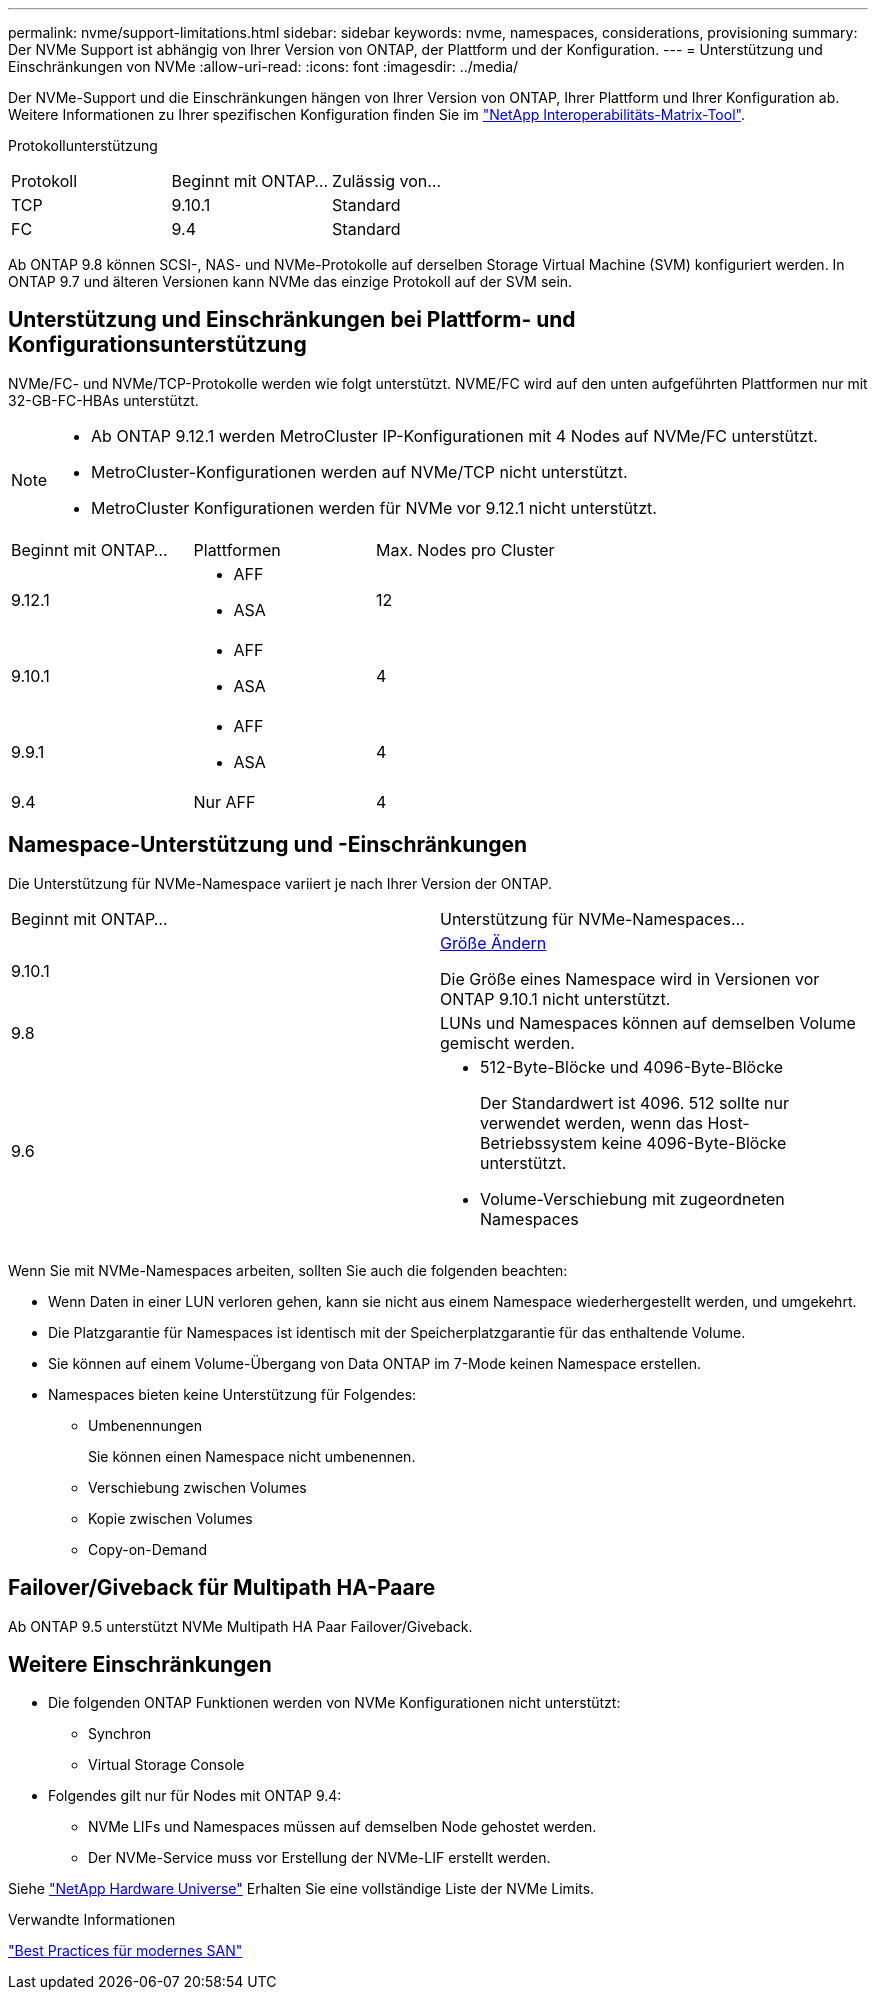 ---
permalink: nvme/support-limitations.html 
sidebar: sidebar 
keywords: nvme, namespaces, considerations, provisioning 
summary: Der NVMe Support ist abhängig von Ihrer Version von ONTAP, der Plattform und der Konfiguration. 
---
= Unterstützung und Einschränkungen von NVMe
:allow-uri-read: 
:icons: font
:imagesdir: ../media/


[role="lead"]
Der NVMe-Support und die Einschränkungen hängen von Ihrer Version von ONTAP, Ihrer Plattform und Ihrer Konfiguration ab. Weitere Informationen zu Ihrer spezifischen Konfiguration finden Sie im link:https://imt.netapp.com/matrix/["NetApp Interoperabilitäts-Matrix-Tool"].

Protokollunterstützung

[cols="3*"]
|===


| Protokoll | Beginnt mit ONTAP... | Zulässig von... 


| TCP | 9.10.1 | Standard 


| FC | 9.4 | Standard 
|===
Ab ONTAP 9.8 können SCSI-, NAS- und NVMe-Protokolle auf derselben Storage Virtual Machine (SVM) konfiguriert werden.
In ONTAP 9.7 und älteren Versionen kann NVMe das einzige Protokoll auf der SVM sein.



== Unterstützung und Einschränkungen bei Plattform- und Konfigurationsunterstützung

NVMe/FC- und NVMe/TCP-Protokolle werden wie folgt unterstützt.  NVME/FC wird auf den unten aufgeführten Plattformen nur mit 32-GB-FC-HBAs unterstützt.

[NOTE]
====
* Ab ONTAP 9.12.1 werden MetroCluster IP-Konfigurationen mit 4 Nodes auf NVMe/FC unterstützt.
* MetroCluster-Konfigurationen werden auf NVMe/TCP nicht unterstützt.
* MetroCluster Konfigurationen werden für NVMe vor 9.12.1 nicht unterstützt.


====
[cols="3*"]
|===


| Beginnt mit ONTAP... | Plattformen | Max. Nodes pro Cluster 


| 9.12.1  a| 
* AFF
* ASA

| 12 


| 9.10.1  a| 
* AFF
* ASA

| 4 


| 9.9.1  a| 
* AFF
* ASA

| 4 


| 9.4 | Nur AFF | 4 
|===


== Namespace-Unterstützung und -Einschränkungen

Die Unterstützung für NVMe-Namespace variiert je nach Ihrer Version der ONTAP.

[cols="2*"]
|===


| Beginnt mit ONTAP... | Unterstützung für NVMe-Namespaces... 


| 9.10.1 | xref:../nvme/resize-namespace-task.html[Größe Ändern]

Die Größe eines Namespace wird in Versionen vor ONTAP 9.10.1 nicht unterstützt. 


| 9.8 | LUNs und Namespaces können auf demselben Volume gemischt werden. 


| 9.6  a| 
* 512-Byte-Blöcke und 4096-Byte-Blöcke
+
Der Standardwert ist 4096. 512 sollte nur verwendet werden, wenn das Host-Betriebssystem keine 4096-Byte-Blöcke unterstützt.

* Volume-Verschiebung mit zugeordneten Namespaces


|===
Wenn Sie mit NVMe-Namespaces arbeiten, sollten Sie auch die folgenden beachten:

* Wenn Daten in einer LUN verloren gehen, kann sie nicht aus einem Namespace wiederhergestellt werden, und umgekehrt.
* Die Platzgarantie für Namespaces ist identisch mit der Speicherplatzgarantie für das enthaltende Volume.
* Sie können auf einem Volume-Übergang von Data ONTAP im 7-Mode keinen Namespace erstellen.
* Namespaces bieten keine Unterstützung für Folgendes:
+
** Umbenennungen
+
Sie können einen Namespace nicht umbenennen.

** Verschiebung zwischen Volumes
** Kopie zwischen Volumes
** Copy-on-Demand






== Failover/Giveback für Multipath HA-Paare

Ab ONTAP 9.5 unterstützt NVMe Multipath HA Paar Failover/Giveback.



== Weitere Einschränkungen

* Die folgenden ONTAP Funktionen werden von NVMe Konfigurationen nicht unterstützt:
+
** Synchron
** Virtual Storage Console


* Folgendes gilt nur für Nodes mit ONTAP 9.4:
+
** NVMe LIFs und Namespaces müssen auf demselben Node gehostet werden.
** Der NVMe-Service muss vor Erstellung der NVMe-LIF erstellt werden.




Siehe https://hwu.netapp.com["NetApp Hardware Universe"^] Erhalten Sie eine vollständige Liste der NVMe Limits.

.Verwandte Informationen
link:https://www.netapp.com/pdf.html?item=/media/10680-tr4080.pdf["Best Practices für modernes SAN"]
